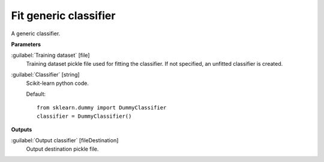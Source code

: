 .. _Fit generic classifier:

**********************
Fit generic classifier
**********************

A generic classifier.

**Parameters**


:guilabel:`Training dataset` [file]
    Training dataset pickle file used for fitting the classifier. If not specified, an unfitted classifier is created.


:guilabel:`Classifier` [string]
    Scikit-learn python code.

    Default::

        from sklearn.dummy import DummyClassifier
        classifier = DummyClassifier()
**Outputs**


:guilabel:`Output classifier` [fileDestination]
    Output destination pickle file.

